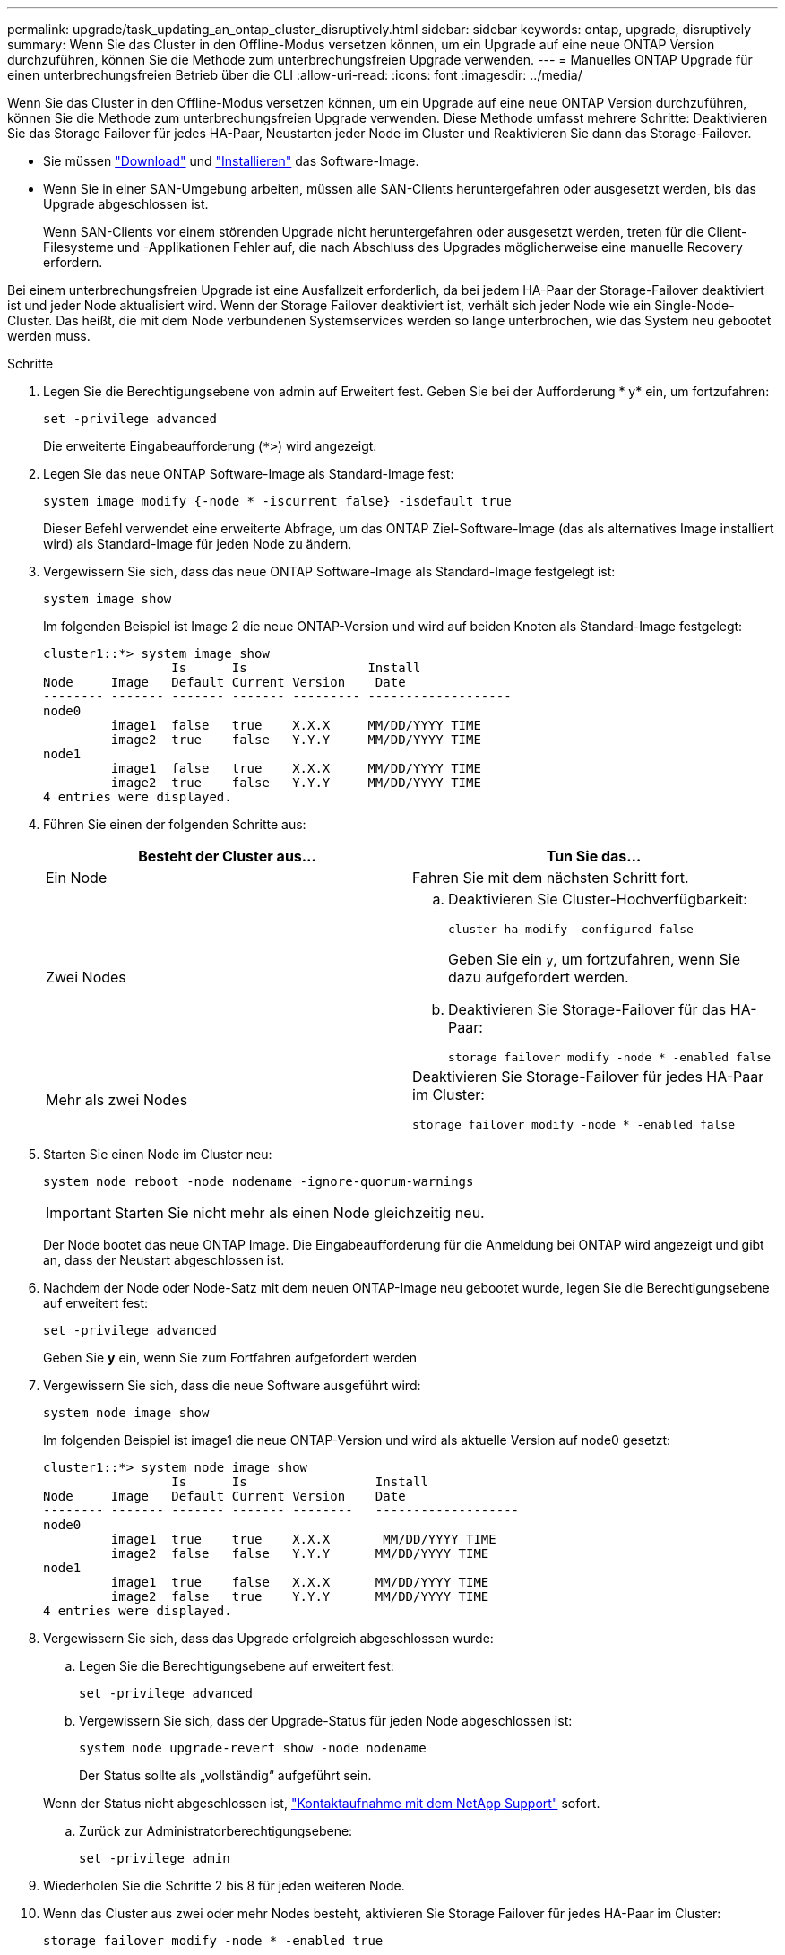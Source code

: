 ---
permalink: upgrade/task_updating_an_ontap_cluster_disruptively.html 
sidebar: sidebar 
keywords: ontap, upgrade, disruptively 
summary: Wenn Sie das Cluster in den Offline-Modus versetzen können, um ein Upgrade auf eine neue ONTAP Version durchzuführen, können Sie die Methode zum unterbrechungsfreien Upgrade verwenden. 
---
= Manuelles ONTAP Upgrade für einen unterbrechungsfreien Betrieb über die CLI
:allow-uri-read: 
:icons: font
:imagesdir: ../media/


[role="lead"]
Wenn Sie das Cluster in den Offline-Modus versetzen können, um ein Upgrade auf eine neue ONTAP Version durchzuführen, können Sie die Methode zum unterbrechungsfreien Upgrade verwenden. Diese Methode umfasst mehrere Schritte: Deaktivieren Sie das Storage Failover für jedes HA-Paar, Neustarten jeder Node im Cluster und Reaktivieren Sie dann das Storage-Failover.

* Sie müssen link:download-software-image.html["Download"] und link:install-software-manual-upgrade.html["Installieren"] das Software-Image.
* Wenn Sie in einer SAN-Umgebung arbeiten, müssen alle SAN-Clients heruntergefahren oder ausgesetzt werden, bis das Upgrade abgeschlossen ist.
+
Wenn SAN-Clients vor einem störenden Upgrade nicht heruntergefahren oder ausgesetzt werden, treten für die Client-Filesysteme und -Applikationen Fehler auf, die nach Abschluss des Upgrades möglicherweise eine manuelle Recovery erfordern.



Bei einem unterbrechungsfreien Upgrade ist eine Ausfallzeit erforderlich, da bei jedem HA-Paar der Storage-Failover deaktiviert ist und jeder Node aktualisiert wird. Wenn der Storage Failover deaktiviert ist, verhält sich jeder Node wie ein Single-Node-Cluster. Das heißt, die mit dem Node verbundenen Systemservices werden so lange unterbrochen, wie das System neu gebootet werden muss.

.Schritte
. Legen Sie die Berechtigungsebene von admin auf Erweitert fest. Geben Sie bei der Aufforderung * y* ein, um fortzufahren:
+
[source, cli]
----
set -privilege advanced
----
+
Die erweiterte Eingabeaufforderung (`*>`) wird angezeigt.

. Legen Sie das neue ONTAP Software-Image als Standard-Image fest:
+
[source, cli]
----
system image modify {-node * -iscurrent false} -isdefault true
----
+
Dieser Befehl verwendet eine erweiterte Abfrage, um das ONTAP Ziel-Software-Image (das als alternatives Image installiert wird) als Standard-Image für jeden Node zu ändern.

. Vergewissern Sie sich, dass das neue ONTAP Software-Image als Standard-Image festgelegt ist:
+
[source, cli]
----
system image show
----
+
Im folgenden Beispiel ist Image 2 die neue ONTAP-Version und wird auf beiden Knoten als Standard-Image festgelegt:

+
[listing]
----
cluster1::*> system image show
                 Is      Is                Install
Node     Image   Default Current Version    Date
-------- ------- ------- ------- --------- -------------------
node0
         image1  false   true    X.X.X     MM/DD/YYYY TIME
         image2  true    false   Y.Y.Y     MM/DD/YYYY TIME
node1
         image1  false   true    X.X.X     MM/DD/YYYY TIME
         image2  true    false   Y.Y.Y     MM/DD/YYYY TIME
4 entries were displayed.
----
. Führen Sie einen der folgenden Schritte aus:
+
[cols="2*"]
|===
| Besteht der Cluster aus... | Tun Sie das... 


 a| 
Ein Node
 a| 
Fahren Sie mit dem nächsten Schritt fort.



 a| 
Zwei Nodes
 a| 
.. Deaktivieren Sie Cluster-Hochverfügbarkeit:
+
[source, cli]
----
cluster ha modify -configured false
----
+
Geben Sie ein `y`, um fortzufahren, wenn Sie dazu aufgefordert werden.

.. Deaktivieren Sie Storage-Failover für das HA-Paar:
+
[source, cli]
----
storage failover modify -node * -enabled false
----




 a| 
Mehr als zwei Nodes
 a| 
Deaktivieren Sie Storage-Failover für jedes HA-Paar im Cluster:

[source, cli]
----
storage failover modify -node * -enabled false
----
|===
. Starten Sie einen Node im Cluster neu:
+
[source, cli]
----
system node reboot -node nodename -ignore-quorum-warnings
----
+

IMPORTANT: Starten Sie nicht mehr als einen Node gleichzeitig neu.

+
Der Node bootet das neue ONTAP Image. Die Eingabeaufforderung für die Anmeldung bei ONTAP wird angezeigt und gibt an, dass der Neustart abgeschlossen ist.

. Nachdem der Node oder Node-Satz mit dem neuen ONTAP-Image neu gebootet wurde, legen Sie die Berechtigungsebene auf erweitert fest:
+
[source, cli]
----
set -privilege advanced
----
+
Geben Sie *y* ein, wenn Sie zum Fortfahren aufgefordert werden

. Vergewissern Sie sich, dass die neue Software ausgeführt wird:
+
[source, cli]
----
system node image show
----
+
Im folgenden Beispiel ist image1 die neue ONTAP-Version und wird als aktuelle Version auf node0 gesetzt:

+
[listing]
----
cluster1::*> system node image show
                 Is      Is                 Install
Node     Image   Default Current Version    Date
-------- ------- ------- ------- --------   -------------------
node0
         image1  true    true    X.X.X       MM/DD/YYYY TIME
         image2  false   false   Y.Y.Y      MM/DD/YYYY TIME
node1
         image1  true    false   X.X.X      MM/DD/YYYY TIME
         image2  false   true    Y.Y.Y      MM/DD/YYYY TIME
4 entries were displayed.
----
. Vergewissern Sie sich, dass das Upgrade erfolgreich abgeschlossen wurde:
+
.. Legen Sie die Berechtigungsebene auf erweitert fest:
+
[source, cli]
----
set -privilege advanced
----
.. Vergewissern Sie sich, dass der Upgrade-Status für jeden Node abgeschlossen ist:
+
[source, cli]
----
system node upgrade-revert show -node nodename
----
+
Der Status sollte als „vollständig“ aufgeführt sein.

+
Wenn der Status nicht abgeschlossen ist, link:http://mysupport.netapp.com/["Kontaktaufnahme mit dem NetApp Support"^] sofort.

.. Zurück zur Administratorberechtigungsebene:
+
[source, cli]
----
set -privilege admin
----


. Wiederholen Sie die Schritte 2 bis 8 für jeden weiteren Node.
. Wenn das Cluster aus zwei oder mehr Nodes besteht, aktivieren Sie Storage Failover für jedes HA-Paar im Cluster:
+
[source, cli]
----
storage failover modify -node * -enabled true
----
. Wenn das Cluster nur aus zwei Nodes besteht, ermöglichen Sie Cluster Hochverfügbarkeit:
+
[source, cli]
----
cluster ha modify -configured true
----

